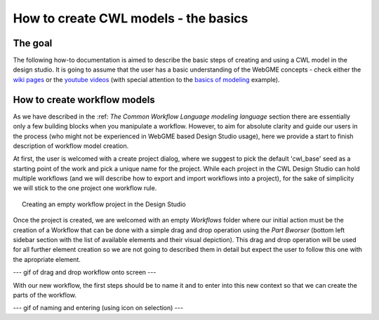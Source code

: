 How to create CWL models - the basics
==============================================


The goal
________

The following how-to documentation is aimed to describe the basic steps
of creating and using a CWL model in the design studio. It is going to assume
that the user has a basic understanding of the WebGME concepts - check either the 
`wiki pages <https://github.com/webgme/webgme/wiki>`_ or the
`youtube videos <https://www.youtube.com/@webgme6963/videos>`_ (with special attention
to the `basics of modeling <https://www.youtube.com/watch?v=YKi_256Vy_0>`_ example).

How to create workflow models
______________________________

As we have described in the :ref: `The Common Workflow Language modeling language` section
there are essentially only a few building blocks when you manipulate a workflow. However,
to aim for absolute clarity and guide our users in the process (who might not be experienced
in WebGME based Design Studio usage), here we provide a start to finish description
of workflow model creation.

At first, the user is welcomed with a create project dialog, where we suggest to pick
the default 'cwl_base' seed as a starting point of the work and pick a unique name for the
project. While each project in the CWL Design Studio can hold multiple workflows (and we
will describe how to export and import workflows into a project), for the sake of simplicity
we will stick to the one project one workflow rule.

.. figure:: agif_cwl_basics_000.gif
   :align: center
   :figwidth: 95%
   
   Creating an empty workflow project in the Design Studio

Once the project is created, we are welcomed with an empty *Workflows* folder where our 
initial action must be the creation of a Workflow that can be done with a simple drag and
drop operation using the *Part Bworser* (bottom left sidebar section with the list of 
available elements and their visual depiction). This drag and drop operation will be used
for all further element creation so we are not going to described them in detail but 
expect the user to follow this one with the apropriate element.

--- gif of drag and drop workflow onto screen ---

With our new workflow, the first steps should be to name it and to enter into this 
new context so that we can create the parts of the workflow.

--- gif of naming and entering (using icon on selection) ---



